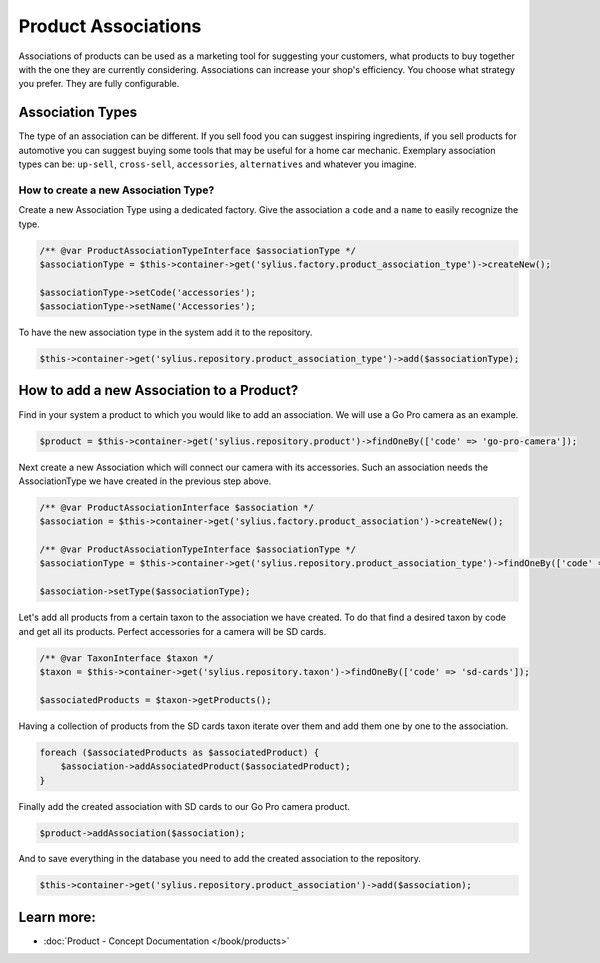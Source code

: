 .. index::
   single: Product Associations

Product Associations
====================

Associations of products can be used as a marketing tool for suggesting your customers, what products to buy together with
the one they are currently considering.
Associations can increase your shop's efficiency. You choose what strategy you prefer. They are fully configurable.

Association Types
-----------------

The type of an association can be different. If you sell food you can suggest inspiring ingredients, if you sell products
for automotive you can suggest buying some tools that may be useful for a home car mechanic.
Exemplary association types can be: ``up-sell``, ``cross-sell``, ``accessories``, ``alternatives`` and whatever you imagine.

How to create a new Association Type?
~~~~~~~~~~~~~~~~~~~~~~~~~~~~~~~~~~~~~

Create a new Association Type using a dedicated factory. Give the association a ``code`` and a ``name`` to easily recognize the type.

.. code-block:: php

    /** @var ProductAssociationTypeInterface $associationType */
    $associationType = $this->container->get('sylius.factory.product_association_type')->createNew();

    $associationType->setCode('accessories');
    $associationType->setName('Accessories');

To have the new association type in the system add it to the repository.

.. code-block:: php

    $this->container->get('sylius.repository.product_association_type')->add($associationType);

How to add a new Association to a Product?
------------------------------------------

Find in your system a product to which you would like to add an association. We will use a Go Pro camera as an example.

.. code-block:: php

    $product = $this->container->get('sylius.repository.product')->findOneBy(['code' => 'go-pro-camera']);

Next create a new Association which will connect our camera with its accessories. Such an association needs the AssociationType we have created
in the previous step above.

.. code-block:: php

    /** @var ProductAssociationInterface $association */
    $association = $this->container->get('sylius.factory.product_association')->createNew();

    /** @var ProductAssociationTypeInterface $associationType */
    $associationType = $this->container->get('sylius.repository.product_association_type')->findOneBy(['code' => 'accessories']);

    $association->setType($associationType);

Let's add all products from a certain taxon to the association we have created.
To do that find a desired taxon by code and get all its products. Perfect accessories for a camera will be SD cards.

.. code-block:: php

    /** @var TaxonInterface $taxon */
    $taxon = $this->container->get('sylius.repository.taxon')->findOneBy(['code' => 'sd-cards']);

    $associatedProducts = $taxon->getProducts();

Having a collection of products from the SD cards taxon iterate over them and add them one by one to the association.

.. code-block:: php

    foreach ($associatedProducts as $associatedProduct) {
        $association->addAssociatedProduct($associatedProduct);
    }

Finally add the created association with SD cards to our Go Pro camera product.

.. code-block:: php

    $product->addAssociation($association);

And to save everything in the database you need to add the created association to the repository.

.. code-block:: php

    $this->container->get('sylius.repository.product_association')->add($association);

Learn more:
-----------

* :doc:`Product - Concept Documentation </book/products>`
